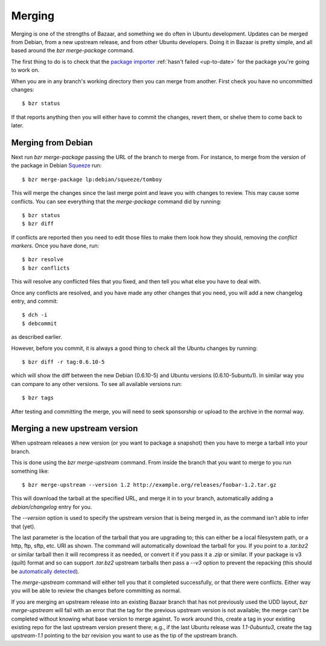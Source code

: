 =======
Merging
=======

Merging is one of the strengths of Bazaar, and something we do often in Ubuntu
development.  Updates can be merged from Debian, from a new upstream release,
and from other Ubuntu developers.  Doing it in Bazaar is pretty simple, and
all based around the `bzr merge-package` command.

The first thing to do is to check that the `package importer`_
:ref:`hasn't failed <up-to-date>` for the package you're going to work on.

When you are in any branch's working directory then you can merge from
another.  First check you have no uncommitted changes::

    $ bzr status

If that reports anything then you will either have to commit the changes,
revert them, or shelve them to come back to later.


Merging from Debian
===================

Next run `bzr merge-package` passing the URL of the branch to merge from.  For
instance, to merge from the version of the package in Debian Squeeze_ run::

    $ bzr merge-package lp:debian/squeeze/tomboy

This will merge the changes since the last merge point and leave you with
changes to review.  This may cause some conflicts.  You can see everything
that the `merge-package` command did by running::

    $ bzr status
    $ bzr diff

If conflicts are reported then you need to edit those files to make them look
how they should, removing the *conflict markers*.  Once you have done, run::

    $ bzr resolve
    $ bzr conflicts

This will resolve any conflicted files that you fixed, and then tell you what
else you have to deal with.

Once any conflicts are resolved, and you have made any other changes that you
need, you will add a new changelog entry, and commit::

    $ dch -i
    $ debcommit

as described earlier.

However, before you commit, it is always a good thing to check all the Ubuntu
changes by running::

    $ bzr diff -r tag:0.6.10-5

which will show the diff between the new Debian (0.6.10-5) and Ubuntu versions
(0.6.10-5ubuntu1).  In similar way you can compare to any other versions.  To
see all available versions run::

    $ bzr tags

After testing and committing the merge, you will need to seek sponsorship or
upload to the archive in the normal way.


Merging a new upstream version
==============================

When upstream releases a new version (or you want to package a snapshot) then
you have to merge a tarball into your branch.

This is done using the `bzr merge-upstream` command.  From inside the branch
that you want to merge to you run something like::

    $ bzr merge-upstream --version 1.2 http://example.org/releases/foobar-1.2.tar.gz

This will download the tarball at the specified URL, and merge it in to your
branch, automatically adding a `debian/changelog` entry for you.

The `--version` option is used to specify the upstream version that is being
merged in, as the command isn't able to infer that (yet).

The last parameter is the location of the tarball that you are upgrading to;
this can either be a local filesystem path, or a http, ftp, sftp, etc. URI as
shown.  The command will automatically download the tarball for you.  If you
point to a `.tar.bz2` or similar tarball then it will recompress it as needed,
or convert it if you pass it a `.zip` or similar.  If your package is v3
(quilt) format and so can support `.tar.bz2` upstream tarballs then pass a
`--v3` option to prevent the repacking (this should be `automatically
detected`_).

The `merge-upstream` command will either tell you that it completed
successfully, or that there were conflicts.  Either way you will be able to
review the changes before committing as normal.

If you are merging an upstream release into an existing Bazaar branch that has
not previously used the UDD layout, `bzr merge-upstream` will fail with an
error that the tag for the previous upstream version is not available; the
merge can't be completed without knowing what base version to merge against.
To work around this, create a tag in your existing existing repo for the last
upstream version present there; e.g., if the last Ubuntu release was
*1.1-0ubuntu3*, create the tag *upstream-1.1* pointing to the bzr revision you
want to use as the tip of the upstream branch.


.. _`package importer`:  http://package-import.ubuntu.com/status/
.. _Squeeze: http://wiki.debian.org/DebianSqueeze
.. _`automatically detected`: https://bugs.edge.launchpad.net/bzr-builddeb/+bug/627718
